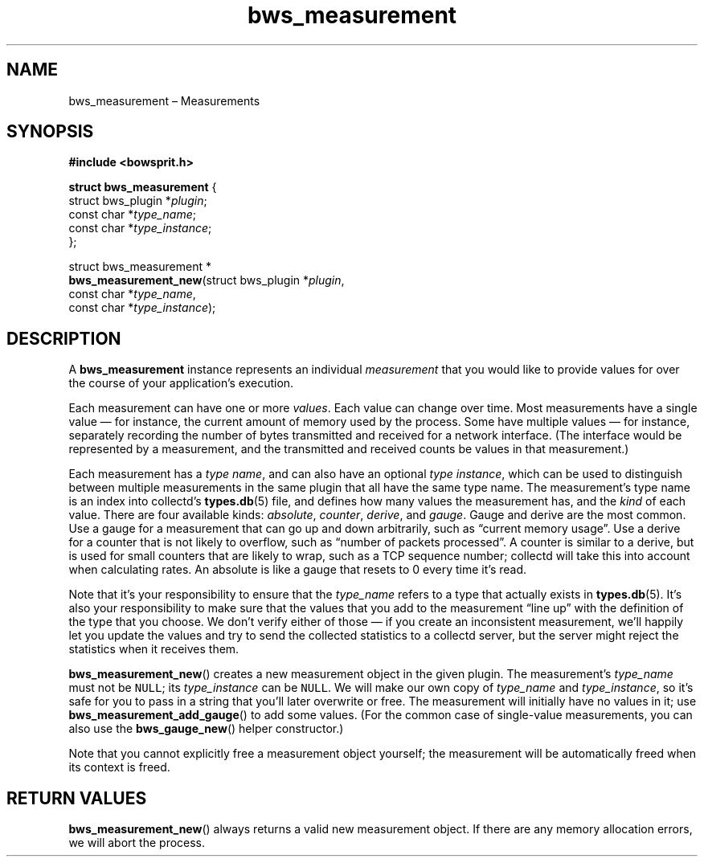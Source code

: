 .TH "bws_measurement" "3" "2014-11-06" "Bowsprit" "Bowsprit\ documentation"
.SH NAME
.PP
bws_measurement \[en] Measurements
.SH SYNOPSIS
.PP
\f[B]#include <bowsprit.h>\f[]
.PP
\f[B]struct bws_measurement\f[] {
.PD 0
.P
.PD
\ \ \ \ struct bws_plugin *\f[I]plugin\f[];
.PD 0
.P
.PD
\ \ \ \ const char *\f[I]type_name\f[];
.PD 0
.P
.PD
\ \ \ \ const char *\f[I]type_instance\f[];
.PD 0
.P
.PD
};
.PP
struct bws_measurement *
.PD 0
.P
.PD
\f[B]bws_measurement_new\f[](struct bws_plugin *\f[I]plugin\f[],
.PD 0
.P
.PD
\ \ \ \ \ \ \ \ \ \ \ \ \ \ \ \ \ \ \ \ const char *\f[I]type_name\f[],
.PD 0
.P
.PD
\ \ \ \ \ \ \ \ \ \ \ \ \ \ \ \ \ \ \ \ const char
*\f[I]type_instance\f[]);
.SH DESCRIPTION
.PP
A \f[B]bws_measurement\f[] instance represents an individual
\f[I]measurement\f[] that you would like to provide values for over the
course of your application's execution.
.PP
Each measurement can have one or more \f[I]values\f[].
Each value can change over time.
Most measurements have a single value \[em] for instance, the current
amount of memory used by the process.
Some have multiple values \[em] for instance, separately recording the
number of bytes transmitted and received for a network interface.
(The interface would be represented by a measurement, and the
transmitted and received counts be values in that measurement.)
.PP
Each measurement has a \f[I]type name\f[], and can also have an optional
\f[I]type instance\f[], which can be used to distinguish between
multiple measurements in the same plugin that all have the same type
name.
The measurement's type name is an index into collectd's
\f[B]types.db\f[](5) file, and defines how many values the measurement
has, and the \f[I]kind\f[] of each value.
There are four available kinds: \f[I]absolute\f[], \f[I]counter\f[],
\f[I]derive\f[], and \f[I]gauge\f[].
Gauge and derive are the most common.
Use a gauge for a measurement that can go up and down arbitrarily, such
as \[lq]current memory usage\[rq].
Use a derive for a counter that is not likely to overflow, such as
\[lq]number of packets processed\[rq].
A counter is similar to a derive, but is used for small counters that
are likely to wrap, such as a TCP sequence number; collectd will take
this into account when calculating rates.
An absolute is like a gauge that resets to 0 every time it's read.
.PP
Note that it's your responsibility to ensure that the \f[I]type_name\f[]
refers to a type that actually exists in \f[B]types.db\f[](5).
It's also your responsibility to make sure that the values that you add
to the measurement \[lq]line up\[rq] with the definition of the type
that you choose.
We don't verify either of those \[em] if you create an inconsistent
measurement, we'll happily let you update the values and try to send the
collected statistics to a collectd server, but the server might reject
the statistics when it receives them.
.PP
\f[B]bws_measurement_new\f[]() creates a new measurement object in the
given plugin.
The measurement's \f[I]type_name\f[] must not be \f[C]NULL\f[]; its
\f[I]type_instance\f[] can be \f[C]NULL\f[].
We will make our own copy of \f[I]type_name\f[] and
\f[I]type_instance\f[], so it's safe for you to pass in a string that
you'll later overwrite or free.
The measurement will initially have no values in it; use
\f[B]bws_measurement_add_gauge\f[]() to add some values.
(For the common case of single\-value measurements, you can also use the
\f[B]bws_gauge_new\f[]() helper constructor.)
.PP
Note that you cannot explicitly free a measurement object yourself; the
measurement will be automatically freed when its context is freed.
.SH RETURN VALUES
.PP
\f[B]bws_measurement_new\f[]() always returns a valid new measurement
object.
If there are any memory allocation errors, we will abort the process.
